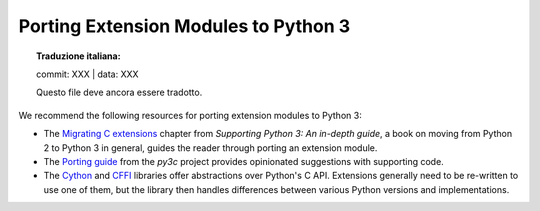 .. highlight:: c

.. _cporting-howto:

*************************************
Porting Extension Modules to Python 3
*************************************


.. topic:: Traduzione italiana:

   commit: XXX | data: XXX

   Questo file deve ancora essere tradotto.


We recommend the following resources for porting extension modules to Python 3:

* The `Migrating C extensions`_ chapter from
  *Supporting Python 3: An in-depth guide*, a book on moving from Python 2
  to Python 3 in general, guides the reader through porting an extension
  module.
* The `Porting guide`_ from the *py3c* project provides opinionated
  suggestions with supporting code.
* The `Cython`_ and `CFFI`_ libraries offer abstractions over
  Python's C API.
  Extensions generally need to be re-written to use one of them,
  but the library then handles differences between various Python
  versions and implementations.

.. _Migrating C extensions: http://python3porting.com/cextensions.html
.. _Porting guide: https://py3c.readthedocs.io/en/latest/guide.html
.. _Cython: http://cython.org/
.. _CFFI: https://cffi.readthedocs.io/en/latest/
